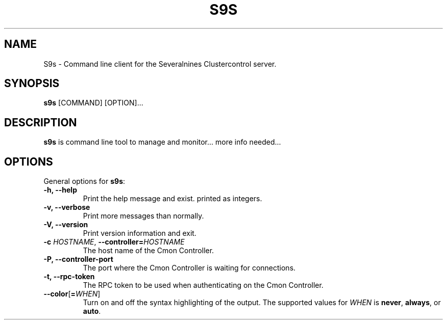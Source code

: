 .TH S9S 1 "August 29, 2016"

.SH NAME
S9s \- Command line client for the Severalnines Clustercontrol server.
.SH SYNOPSIS
.B s9s
.RI [COMMAND]
.RI [OPTION]...
.SH DESCRIPTION
\fBs9s\fP is command line tool to manage and monitor... more info needed...

.SH OPTIONS
General options for \fBs9s\fP:
.TP

.B \-h, \-\-help
Print the help message and exist.
printed as integers.
.TP

.B \-v, \-\-verbose
Print more messages than normally.
.TP

.B \-V, \-\-version
Print version information and exit.
.TP

.BI \-c " HOSTNAME" "\fR,\fP \-\^\-controller=" HOSTNAME
The host name of the Cmon Controller.
.TP

.B \-P, \-\-controller-port
The port where the Cmon Controller is waiting for connections.
.TP

.B \-t, \-\-rpc-token
The RPC token to be used when authenticating on the Cmon Controller.
.TP

.BR \-\^\-color [ =\fIWHEN\fP "]
Turn on and off the syntax highlighting of the output. The supported values for 
.I WHEN
is
.BR never ", " always ", or " auto .
.TP


